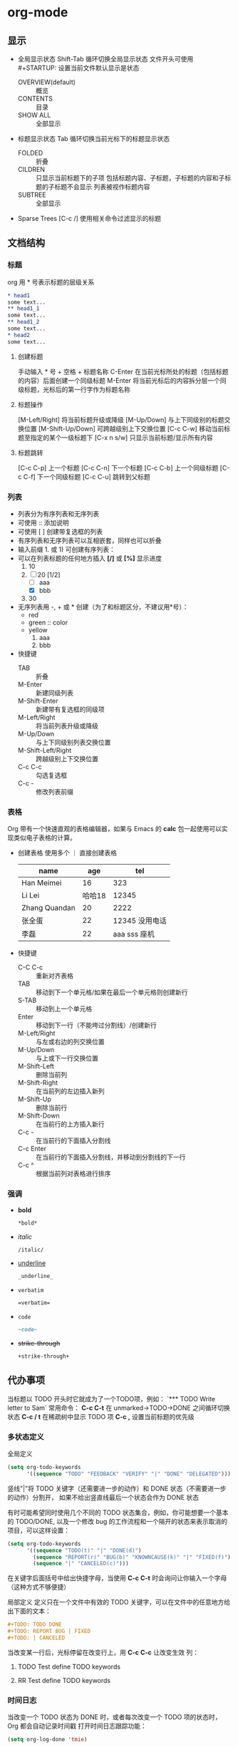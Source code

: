 #+STARTUP: CONTENT
* org-mode
** 显示
+ 全局显示状态
  Shift-Tab 循环切换全局显示状态
  文件开头可使用 #+STARTUP: 设置当前文件默认显示是状态
  + OVERVIEW(default) :: 概览
  + CONTENTS :: 目录
  + SHOW ALL :: 全部显示
+ 标题显示状态
  Tab 循环切换当前光标下的标题显示状态
  + FOLDED :: 折叠
  + CILDREN :: 只显示当前标题下的子项
    包括标题内容、子标题，子标题的内容和子标题的子标题不会显示
    列表被视作标题内容
  + SUBTREE :: 全部显示
+ Sparse Trees
  [C-c /] 使用相关命令过滤显示的标题
** 文档结构
*** 标题
org 用 * 号表示标题的层级关系
    #+BEGIN_SRC org
      ,* head1
      some text...
      ,** head1_1
      some text...
      ,** head1_2
      some text...
      ,* head2
      some text...
#+END_SRC
**** 创建标题
手动输入 * 号 + 空格 + 标题名称
C-Enter 在当前光标所处的标题（包括标题的内容）后面创建一个同级标题
M-Enter 将当前光标后的内容拆分层一个同级标题，光标后的第一行字作为标题名称
**** 标题操作
[M-Left/Right] 将当前标题升级或降级
[M-Up/Down] 与上下同级别的标题交换位置
[M-Shift-Up/Down] 可跨越级别上下交换位置
[C-c C-w] 移动当前标题至指定的某个一级标题下
[C-x n s/w] 只显示当前标题/显示所有内容
**** 标题跳转
[C-c C-p]    上一个标题
[C-c C-n]    下一个标题
[C-c C-b]    上一个同级标题
[C-c C-f]    下一个同级标题
[C-c C-u]    跳转到父标题
*** 列表
+ 列表分为有序列表和无序列表
+ 可使用 :: 添加说明
+ 可使用 [ ] 创建带复选框的列表
+ 有序列表和无序列表可以互相嵌套，同样也可以折叠
+ 输入前缀 1. 或 1) 可创建有序列表：
+ 可以在列表标题的任何地方插入 *[/]* 或 *[%]* 显示进度
  1. 10
  2. [-] 20 [1/2]
     + [ ] aaa
     + [X] bbb
  3. 30
+ 无序列表用 -, + 或 * 创建（为了和标题区分，不建议用*号）：
  - red
  - green :: color
  - yellow
    1) aaa
    2) bbb
+ 快捷键
  - TAB :: 折叠
  - M-Enter :: 新建同级列表
  - M-Shift-Enter :: 新建带有复选框的同级项
  - M-Left/Right :: 将当前列表升级或降级
  - M-Up/Down :: 与上下同级别列表交换位置
  - M-Shift-Left/Right :: 跨越级别上下交换位置
  - C-c C-c :: 勾选复选框
  - C-c - :: 修改列表前缀
*** 表格
Org 带有一个快速直观的表格编辑器，如果与 Emacs 的 *calc* 包一起使用可以实现类似电子表格的计算。
+ 创建表格
  使用多个 ｜ 直接创建表格
  | name          |    age |               tel |
  |---------------+--------+-------------------|
  | Han Meimei    |     16 |               323 |
  | Li Lei        | 哈哈18 |             12345 |
  | Zhang Quandan |     20 |              2222 |
  | 张全蛋        |     22 | 12345    没用电话 |
  | 李磊          |     22 |      aaa sss 座机 |
+ 快捷键
  - C-C C-c :: 重新对齐表格
  - TAB :: 移动到下一个单元格/如果在最后一个单元格则创建新行
  - S-TAB :: 移动到上一个单元格
  - Enter :: 移动到下一行（不能垮过分割线）/创建新行
  - M-Left/Right :: 与左或右边的列交换位置
  - M-Up/Down :: 与上或下一行交换位置 
  - M-Shift-Left :: 删除当前列
  - M-Shift-Right :: 在当前列的左边插入新列
  - M-Shift-Up :: 删除当前行
  - M-Shift-Down :: 在当前行的上方插入新行
  - C-c - :: 在当前行的下面插入分割线
  - C-c Enter :: 在当前行的下面插入分割线，并移动到分割线的下一行
  - C-c ^ :: 根据当前列对表格进行排序
*** 强调
+ *bold*
  #+BEGIN_SRC org
    ,*bold*
  #+END_SRC
+ /italic/
  #+BEGIN_SRC org
    /italic/
  #+END_SRC
+ _underline_
  #+BEGIN_SRC org
    _underline_
  #+END_SRC
+ =verbatim=
  #+BEGIN_SRC org
    =verbatim=
  #+END_SRC
+ ~code~
  #+BEGIN_SRC org
    ~code~
  #+END_SRC
+ +strike-through+
  #+BEGIN_SRC org
    +strike-through+
  #+END_SRC
** 代办事项
当标题以 TODO 开头时它就成为了一个TODO项，例如：
`*** TODO Write letter to Sam`
常用命令：
*C-c C-t* 在 unmarked->TODO->DONE 之间循环切换状态
*C-c / t* 在稀疏树中显示 TODO 项
*C-c ,* 设置当前标题的优先级
*** 多状态定义
全局定义
#+BEGIN_SRC emacs-lisp
  (setq org-todo-keywords
        '((sequence "TODO" "FEEDBACK" "VERIFY" "|" "DONE" "DELEGATED")))
      #+END_SRC
竖线"|"将 TODO 关键字（还需要进一步的动作）和 DONE 状态（不需要进一步的动作）分割开，
如果不给出竖直线最后一个状态会作为 DONE 状态

有时可能希望同时使用几个不同的 TODO 状态集合，例如，你可能想要一个基本的 TODO/DONE,
以及一个修改 bug 的工作流程和一个隔开的状态来表示取消的项目，可以这样设置：
#+BEGIN_SRC emacs-lisp
  (setq org-todo-keywords
        '((sequence "TODO(t)" "|" "DONE(d)")
          (sequence "REPORT(r)" "BUG(b)" "KNOWNCAUSE(k)" "|" "FIXED(f)")
          (sequence "|" "CANCELED(c)")))
        #+END_SRC
在关键字后面括号中给出快捷字母，当使用 *C-c C-t* 时会询问让你输入一个字母（这种方式不够便捷）

局部定义
定义只在一个文件中有效的 TODO 关键字，可以在文件中的任意地方给出下面的文本：
#+BEGIN_SRC org
  ,#+TODO: TODO DONE
  ,#+TODO: REPORT BUG | FIXED
  ,#+TODO: | CANCELED
#+END_SRC
当改变某一行后，光标停留在改变行上，用 *C-c C-c* 让改变生效
列：
#+TODO: TODO DONE
#+TODO: RR BB | NN FF
**** TODO Test define TODO keywords
**** RR Test define TODO keywords
*** 时间日志
当改变一个 TODO 状态为 DONE 时，或者每次改变一个 TODO 项的状态时， Org 都会自动记录时间戳
打开时间日志跟踪功能：
#+BEGIN_SRC emacs-lisp
  (setq org-log-done 'tmie)
#+END_SRC
如果想在插入时间戳的同时写一个记录可以这样设置：
#+BEGIN_SRC emacs-lisp
  (setq org-log-done 'note)
#+END_SRC

**** DONE Test TODO close time
CLOSED: [2023-11-10 Fri 17:13]
*** 任务细分
可以将一个任务分成几个小任务，可以在主任务标题的任何地方插入 *[/]* 或者 *[%]* 分别以百分比或者分数显示当前
主任务的完成进度，当子任务状态有变化时进度标记也会随之更新；也可以使用列表加复选框的方式
**** TODO Organize party [33%]
***** TODO Call people [1/2]
****** TODO Peter
****** DONE Sarah
***** TODO Buy food
***** DONE Talk to neighbor
**** Organize party [1/3]
+ [-] Call people
  + [ ] Peter
  + [X] Sarah
+ [X] Order food
+ [ ] think about what music to play
*** 时间戳
**** 时间戳格式
使用命令 *C-c .* 可以创建最基本的时间戳，通过再次编辑可以分为多种格式
时间戳可以出现在标题和正文的任何地方，它能使条目只在特定的日期才出现在议程表中，以下是几种时间戳
+ 日期 <2023-09-10 Sun> <2023-01-18>
+ 日期加时间 <2023-11-21 Tue 8:10>
+ 时间间隔（天d 周w 月m 年y） <2023-11-14 Tue +1w> <2023-11-14 Tue +1m> <2023-11-14 Tue 10:00 +2h>
+ 时间段 <2023-11-13 Mon>--<2023-11-14 Tue> <2023-11-14 Tue 08:00-10:00>
+ 非激活的时间戳 [2023-11-11 Sat 10:10]
**** 截止期限和计划安排
使用命令 *C-c C-d* 在标题下面插入一个带有 *DEADLINE* 关键字的时间戳
在截止日期，任务会在议程中；已经过期的任务和在 org-deadline-warning-days 后即将过期的任务会在今天的
议程中被提醒，直到任务被标记为 DONE

使用命令 *C-c C-s* 在标题下面插入一个带有 *SCHEDULED* 关键字的时间戳
标题会在给定的日期出现在议程中，对于过期的日程安排会被自动编辑为今天的日期并给出提醒，直到被标记为 DONE
